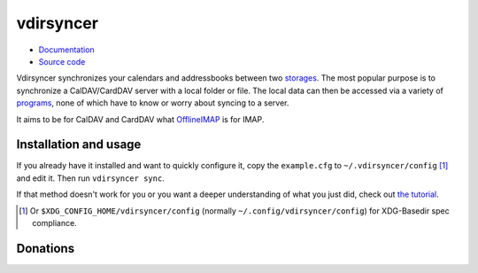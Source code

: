 ==========
vdirsyncer
==========

- `Documentation <https://vdirsyncer.readthedocs.org/en/stable/>`_
- `Source code <https://github.com/untitaker/vdirsyncer>`_

Vdirsyncer synchronizes your calendars and addressbooks between two storages_.
The most popular purpose is to synchronize a CalDAV/CardDAV server with a local
folder or file. The local data can then be accessed via a variety of programs_,
none of which have to know or worry about syncing to a server.

.. _storages: https://vdirsyncer.readthedocs.org/en/latest/config.html#storages
.. _programs: https://vdirsyncer.readthedocs.org/en/stable/supported.html

It aims to be for CalDAV and CardDAV what `OfflineIMAP
<http://offlineimap.org/>`_ is for IMAP.

.. image:: https://travis-ci.org/untitaker/vdirsyncer.png?branch=master
    :target: https://travis-ci.org/untitaker/vdirsyncer

.. image:: https://coveralls.io/repos/untitaker/vdirsyncer/badge.png?branch=master
    :target: https://coveralls.io/r/untitaker/vdirsyncer?branch=master

Installation and usage
======================

If you already have it installed and want to quickly configure it, copy the
``example.cfg`` to ``~/.vdirsyncer/config`` [1]_ and edit it. Then run
``vdirsyncer sync``.

If that method doesn't work for you or you want a deeper understanding of what
you just did, check out `the tutorial
<https://vdirsyncer.readthedocs.org/en/stable/tutorial.html>`_.

.. [1] Or ``$XDG_CONFIG_HOME/vdirsyncer/config`` (normally
   ``~/.config/vdirsyncer/config``) for XDG-Basedir spec compliance.

Donations
=========

.. image:: https://img.shields.io/gratipay/untitaker.svg
   :target: https://gratipay.com/untitaker/

.. image:: https://api.flattr.com/button/flattr-badge-large.png
    :target: https://flattr.com/submit/auto?user_id=untitaker&url=https%3A%2F%2Fgithub.com%2Funtitaker%2Fvdirsyncer


